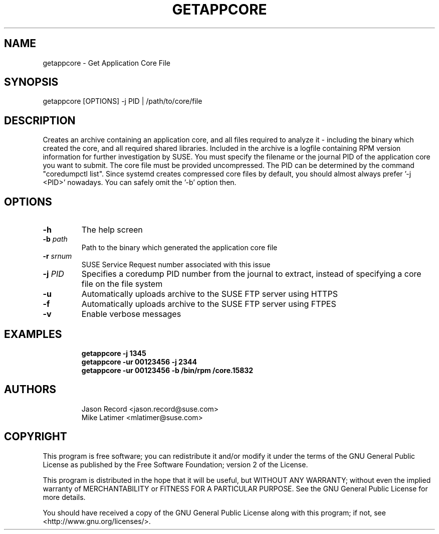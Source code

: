 .TH GETAPPCORE "8" "10 Mar 2020" "supportutils" "Support Utilities Manual"
.SH NAME
getappcore - Get Application Core File
.SH SYNOPSIS
getappcore [OPTIONS] -j PID | /path/to/core/file
.SH DESCRIPTION
Creates an archive containing an application core, and all files
required to analyze it - including the binary which created the core, 
and all required shared libraries. Included in the archive is a logfile
containing RPM version information for further investigation by SUSE. 
You must specify the filename or the journal PID of the application core 
you want to submit. The core file must be provided uncompressed. The PID
can be determined by the command "coredumpctl list". Since systemd creates
compressed core files by default, you should almost always prefer '-j <PID>'
nowadays. You can safely omit the '-b' option then.


.SH OPTIONS
.TP
\fB\-h\fR
The help screen
.TP
\fB\-b\fR \fIpath\fR
Path to the binary which generated the application core file
.TP
\fB\-r\fR \fIsrnum\fR
SUSE Service Request number associated with this issue
.TP
\fB\-j\fR \fIPID\fR
Specifies a coredump PID number from the journal to extract, instead of specifying a core file on the file system
.TP
\fB\-u\fR 
Automatically uploads archive to the SUSE FTP server using HTTPS
.TP
\fB\-f\fR 
Automatically uploads archive to the SUSE FTP server using FTPES
.TP
\fB\-v\fR 
Enable verbose messages
.SH EXAMPLES
.RE
.RS
.B getappcore -j 1345
.RE
.RS
.B getappcore -ur 00123456 -j 2344
.RE
.RS
.B getappcore -ur 00123456 -b /bin/rpm /core.15832
.RE
.SH AUTHORS
.RE
.RS
Jason Record <jason.record@suse.com>
.RE
.RS
Mike Latimer <mlatimer@suse.com>
.RE
.SH COPYRIGHT
This program is free software; you can redistribute it and/or modify
it under the terms of the GNU General Public License as published by
the Free Software Foundation; version 2 of the License.

This program is distributed in the hope that it will be useful,
but WITHOUT ANY WARRANTY; without even the implied warranty of
MERCHANTABILITY or FITNESS FOR A PARTICULAR PURPOSE.  See the
GNU General Public License for more details.

You should have received a copy of the GNU General Public License
along with this program; if not, see <http://www.gnu.org/licenses/>.
